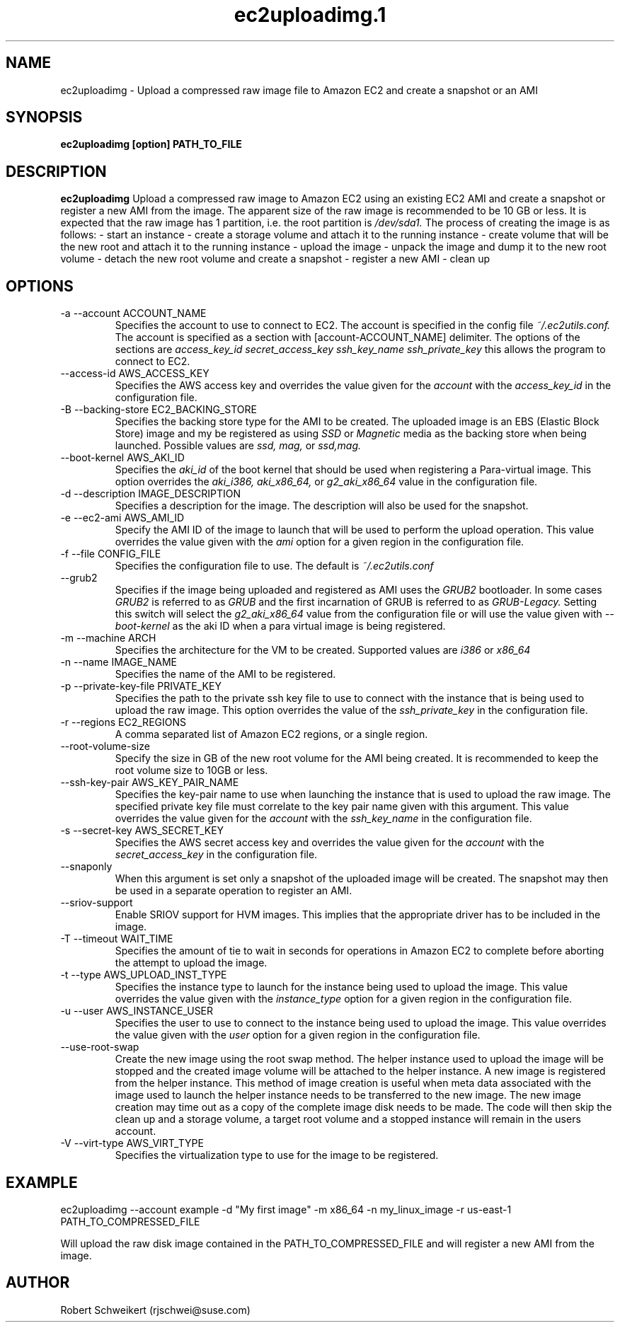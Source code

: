 .\" Process this file with
.\" groff -man -Tascii ec2uploadimg.1
.\"
.TH ec2uploadimg.1
.SH NAME
ec2uploadimg \- Upload a compressed raw image file to Amazon EC2 and create
a snapshot or an AMI
.SH SYNOPSIS
.B ec2uploadimg [option] PATH_TO_FILE
.SH DESCRIPTION
.B ec2uploadimg
Upload a compressed raw image to Amazon EC2 using an existing EC2 AMI
and create a snapshot or register a new AMI from the image. The apparent
size of the raw image is recommended to be 10 GB or less. It is expected
that the raw image has 1 partition, i.e. the root partition is
.I /dev/sda1.
The process of creating the image is as follows:
- start an instance
- create a storage volume and attach it to the running instance
- create volume that will be the new root and attach it to the running instance
- upload the image
- unpack the image and dump it to the new root volume
- detach the new root volume and create a snapshot
- register a new AMI
- clean up
.SH OPTIONS
.IP "-a --account ACCOUNT_NAME"
Specifies the account to use to connect to EC2. The account is specified
in the config file
.I ~/.ec2utils.conf.
The account is specified as a section with [account-ACCOUNT_NAME] delimiter.
The options of the sections are
.I access_key_id
.I secret_access_key
.I ssh_key_name
.I ssh_private_key
this allows the program to connect to EC2.
.IP "--access-id AWS_ACCESS_KEY"
Specifies the AWS access key and overrides the value given for the
.I account
with the
.I access_key_id
in the configuration file.
.IP "-B --backing-store EC2_BACKING_STORE"
Specifies the backing store type for the AMI to be created. The uploaded
image is an EBS (Elastic Block Store) image and my be registered as using
.I SSD
or
.I Magnetic
media as the backing store when being launched. Possible values are
.I ssd,
.I mag,
or
.I ssd,mag.
.IP "--boot-kernel AWS_AKI_ID"
Specifies the
.I aki_id
of the boot kernel that should be used when registering a Para-virtual
image. This option overrides the
.I aki_i386,
.I aki_x86_64,
or
.I g2_aki_x86_64
value in the configuration file.
.IP "-d --description IMAGE_DESCRIPTION"
Specifies a description for the image. The description will also be used for
the snapshot.
.IP "-e --ec2-ami AWS_AMI_ID"
Specify the AMI ID of the image to launch that will be used to perform
the upload operation. This value overrides the value given with the
.I ami
option for a given region in the configuration file.
.IP "-f --file CONFIG_FILE"
Specifies the configuration file to use. The default is
.I ~/.ec2utils.conf
.IP "--grub2"
Specifies if the image being uploaded and registered as AMI uses the
.I GRUB2
bootloader. In some cases
.I GRUB2
is referred to as
.I GRUB
and the first incarnation of GRUB is referred to as
.I GRUB-Legacy.
Setting this switch will select the
.I g2_aki_x86_64
value from the configuration file or will use the value given with
.I --boot-kernel
as the aki ID when a para virtual image is being registered.
.IP "-m --machine ARCH"
Specifies the architecture for the VM to be created. Supported values
are
.I i386
or
.I x86_64
.IP "-n --name IMAGE_NAME"
Specifies the name of the AMI to be registered.
.IP "-p --private-key-file PRIVATE_KEY"
Specifies the path to the private ssh key file to use to connect with the
instance that is being used to upload the raw image. This option overrides
the value of the
.I ssh_private_key
in the configuration file.
.IP "-r --regions EC2_REGIONS"
A comma separated list of Amazon EC2 regions, or a single region.
.IP "--root-volume-size"
Specify the size in GB of the new root volume for the AMI being created. It
is recommended to keep the root volume size to 10GB or less.
.IP "--ssh-key-pair AWS_KEY_PAIR_NAME"
Specifies the key-pair name to use when launching the instance that is used
to upload the raw image. The specified private key file must correlate
to the key pair name given with this argument. This value overrides the
value given for the
.I account
with the
.I ssh_key_name
in the configuration file.
.IP "-s --secret-key AWS_SECRET_KEY"
Specifies the AWS secret access key and overrides the value given for the
.I account
with the
.I secret_access_key
in the configuration file.
.IP "--snaponly"
When this argument is set only a snapshot of the uploaded image will be
created. The snapshot may then be used in a separate operation to register
an AMI.
.IP "--sriov-support"
Enable SRIOV support for HVM images. This implies that the appropriate
driver has to be included in the image.
.IP "-T --timeout WAIT_TIME"
Specifies the amount of tie to wait in seconds for operations in Amazon EC2
to complete before aborting the attempt to upload the image.
.IP "-t --type AWS_UPLOAD_INST_TYPE"
Specifies the instance type to launch for the instance being used to upload
the image. This value overrides the value given with the
.I instance_type
option for a given region in the configuration file.
.IP "-u --user AWS_INSTANCE_USER"
Specifies the user to use to connect to the instance being used to upload
the image. This value overrides the value given with the
.I user
option for a given region in the configuration file.
.IP "--use-root-swap"
Create the new image using the root swap method. The helper instance used
to upload the image will be stopped and the created image volume will be
attached to the helper instance. A new image is registered from the
helper instance. This method of image creation is useful when meta data
associated with the image used to launch the helper instance needs to
be transferred to the new image. The new image creation may time out as
a copy of the complete image disk needs to be made. The code will then skip
the clean up and a storage volume, a target root volume and a stopped
instance will remain in the users account.
.IP "-V --virt-type AWS_VIRT_TYPE"
Specifies the virtualization type to use for the image to be registered.
.SH EXAMPLE
ec2uploadimg --account example -d "My first image" -m x86_64 -n my_linux_image -r us-east-1 PATH_TO_COMPRESSED_FILE

Will upload the raw disk image contained in the PATH_TO_COMPRESSED_FILE and
will register a new AMI from the image.
.SH AUTHOR
Robert Schweikert (rjschwei@suse.com)




